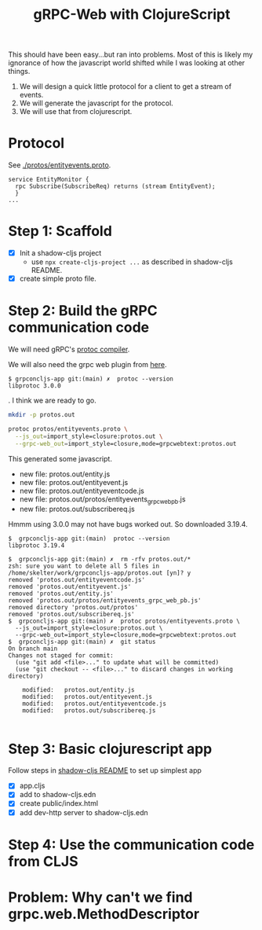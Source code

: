 #+TITLE: gRPC-Web with ClojureScript

This should have been easy...but ran into problems.  Most of this is likely my ignorance of how the javascript
world shifted while I was looking at other things.

1. We will design a quick little protocol for a client to get a stream of events.
2. We will generate the javascript for the protocol.
3. We will use that from clojurescript.

* Protocol

 See [[./protos/entityevents.proto]].

#+begin_src 
service EntityMonitor {
  rpc Subscribe(SubscribeReq) returns (stream EntityEvent);
  }
...
#+end_src 

* Step 1: Scaffold
  - [X] Init a shadow-cljs project
    - use ~npx create-cljs-project ...~ as described in shadow-cljs README.
  - [X] create simple proto file.

* Step 2: Build the gRPC communication code

We will need gRPC's [[https://grpc.io/docs/protoc-installation/#install-using-a-package-manager][protoc compiler]].
 
We will also need the grpc web plugin from [[https://github.com/grpc/grpc-web/releases][here]].

#+begin_example
$ grpconcljs-app git:(main) ✗  protoc --version
libprotoc 3.0.0
#+end_example.
I think we are ready to go.

#+begin_src sh
mkdir -p protos.out

protoc protos/entityevents.proto \
  --js_out=import_style=closure:protos.out \
  --grpc-web_out=import_style=closure,mode=grpcwebtext:protos.out 
#+end_src

This generated some javascript.  
- new file:   protos.out/entity.js
- new file:   protos.out/entityevent.js
- new file:   protos.out/entityeventcode.js
- new file:   protos.out/protos/entityevents_grpc_web_pb.js
- new file:   protos.out/subscribereq.js

Hmmm using 3.0.0 may not have bugs worked out.  So downloaded 3.19.4.

#+begin_example
$  grpconcljs-app git:(main)  protoc --version                                
libprotoc 3.19.4

$  grpconcljs-app git:(main) ✗  rm -rfv protos.out/*
zsh: sure you want to delete all 5 files in /home/skelter/work/grpconcljs-app/protos.out [yn]? y
removed 'protos.out/entityeventcode.js'
removed 'protos.out/entityevent.js'
removed 'protos.out/entity.js'
removed 'protos.out/protos/entityevents_grpc_web_pb.js'
removed directory 'protos.out/protos'
removed 'protos.out/subscribereq.js'
$  grpconcljs-app git:(main) ✗  protoc protos/entityevents.proto \
  --js_out=import_style=closure:protos.out \
  --grpc-web_out=import_style=closure,mode=grpcwebtext:protos.out
$  grpconcljs-app git:(main) ✗  git status
On branch main
Changes not staged for commit:
  (use "git add <file>..." to update what will be committed)
  (use "git checkout -- <file>..." to discard changes in working directory)

	modified:   protos.out/entity.js
	modified:   protos.out/entityevent.js
	modified:   protos.out/entityeventcode.js
	modified:   protos.out/subscribereq.js

#+end_example

* Step 3: Basic clojurescript app
  Follow steps in [[https://github.com/thheller/shadow-cljs][shadow-cljs README]] to set up simplest app
  - [X] app.cljs
  - [X] add to shadow-cljs.edn
  - [X] create public/index.html
  - [X] add dev-http server to shadow-cljs.edn
* Step 4: Use the communication code from CLJS

* Problem: Why can't we find grpc.web.MethodDescriptor
